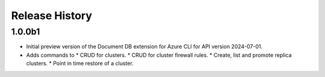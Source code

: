 .. :changelog:

Release History
===============

1.0.0b1
++++++
* Initial preview version of the Document DB extension for Azure CLI for API version 2024-07-01.
* Adds commands to
  * CRUD for clusters.
  * CRUD for cluster firewall rules.
  * Create, list and promote replica clusters.
  * Point in time restore of a cluster.
